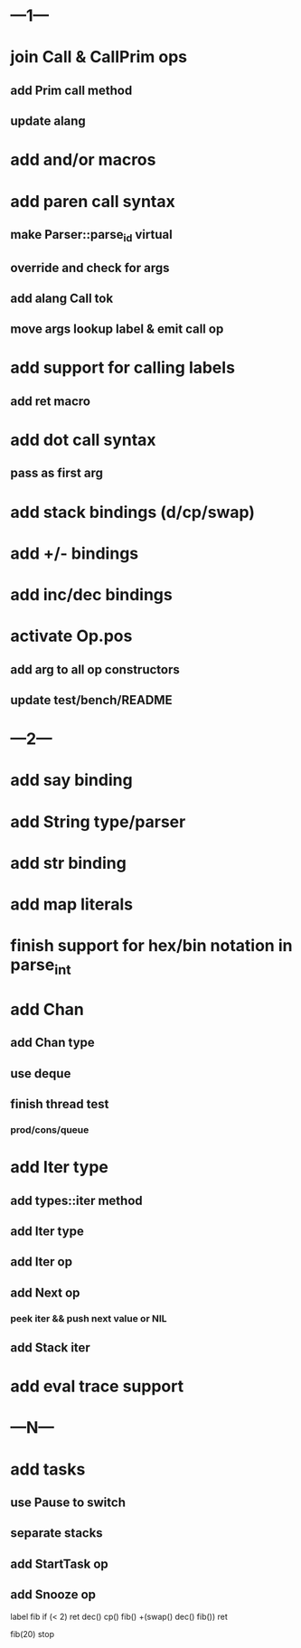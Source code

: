 * ---1---
* join Call & CallPrim ops
** add Prim call method
** update alang
* add and/or macros
* add paren call syntax
** make Parser::parse_id virtual
** override and check for args
** add alang Call tok
** move args lookup label & emit call op
* add support for calling labels
** add ret macro
* add dot call syntax
** pass as first arg
* add stack bindings (d/cp/swap)
* add +/- bindings
* add inc/dec bindings
* activate Op.pos
** add arg to all op constructors
** update test/bench/README
* ---2---
* add say binding
* add String type/parser
* add str binding
* add map literals
* finish support for hex/bin notation in parse_int
* add Chan
** add Chan type
** use deque
** finish thread test
*** prod/cons/queue
* add Iter type
** add types::iter method
** add Iter type
** add Iter op
** add Next op
*** peek iter && push next value or NIL
** add Stack iter
* add eval trace support
* ---N---
* add tasks
** use Pause to switch
** separate stacks
** add StartTask op
** add Snooze op

label fib
  if (< 2) ret
  dec() cp() fib()
  +(swap() dec() fib())
  ret

fib(20)
stop



